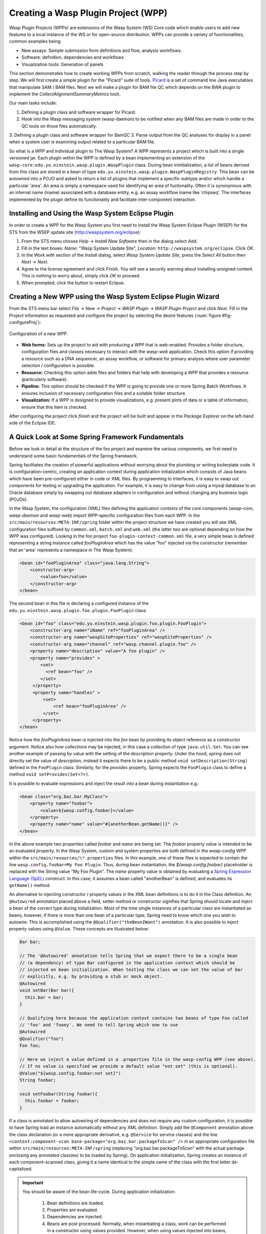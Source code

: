 Creating a Wasp Plugin Project (WPP)
####################################

Wasp Plugin Projects (WPPs) are extensions of the Wasp System (WS) Core code which enable users to add new features to a local instance of the WS or for open-source 
distribution. WPPs can provide a variety of functionalities, common examples being:

* New assays: Sample submission form definitions and flow, analysis workflows.
* Software: definition, dependencies and workflows
* Visualization tools: Generation of panels

This section demonstrates how to create working WPPs from scratch, walking the reader through the process step by step. We will first create a simple
plugin for the "Picard" suite of tools. `Picard <http://picard.sourceforge.net>`_ is a set of command line Java executables that manipulate SAM / BAM files. 
Next we will make a plugin for BAM file QC which depends on the BWA plugin to implement the *CollectAlignmentSummaryMetrics* tool).

Our main tasks include:

1. Defining a plugin class and software wrapper for Picard.
2. Hook into the Wasp messaging system (wasp-daemon) to be notified when any BAM files are made in order to the QC tools on those files automatically.
3. Defining a plugin class and software wrapper for BamQC
3. Parse output from the QC analyses for display in a panel when a system user is examining output related to a particular BAM file.

So what is a WPP and individual plugin to The Wasp System? A WPP represents a project which is built into a single versioned jar. 
Each plugin within the WPP is defined by a bean implementing an extension of the ``wasp-core:edu.yu.einstein.wasp.plugin.WaspPlugin`` class. During bean 
ininitialization, a list of beans derived from this class are stored in a bean of type ``edu.yu.einstein.wasp.plugin.WaspPluginRegistry``. This bean can be
autowired into a POJO and asked to return a list of plugins that implement a specific subtype and/or which handle a particular 'area'. An area is simply a 
namespace used for identifying an area of fuctionality. Often it is synonymous with an internal name (iname) associated with a database entity, e.g. an assay 
workflow iname like 'chipseq'. The interfaces implemented by the plugin define its functionality and facilitate inter-component interaction.

Installing and Using the Wasp System Eclipse Plugin
***************************************************

In order to create a WPP for the Wasp System you first need to install the Wasp System Eclipse Plugin (WSEP) for the STS from the WSEP 
update site (http://waspsystem.org/eclipse):

1) From the STS menu choose *Help* -> *Install New Software* then in the dialog select *Add*.

2) Fill in the text boxes: *Name:* "Wasp System Update Site", *Location:* ``http://waspsystem.org/eclipse``. Click *OK*.

3) In the *Work with* section of the *Install* dialog, select *Wasp System Update Site*, press the *Select All* button then *Next* -> *Next*.

4) Agree to the license agreement and click *Finish*. You will see a security warning about installing unsigned content. This is nothing to worry about, 
   simply click *OK* to proceed.

5) When prompted, click the button to restart Eclipse.


Creating a New WPP using the Wasp System Eclipse Plugin Wizard
**************************************************************

From the STS menu bar select *File* -> *New* -> *Project* -> *WASP Plugin* -> *WASP Plugin Project* and click *Next*. Fill in the Project information 
as requested and configure the project by selecting the desire features (:num:`figure #fig-configureProj`):

.. _fig-configureProj:
 
.. figure:: figures/configureWaspProj.png 
   :width: 20cm
   :align: center
   
   Configuration of a new WPP.


* **Web forms:**
  Sets up the project to aid with producing a WPP that is web-enabled. Provides a folder structure, configuration files and classes necessary to interact
  with the *wasp-web* application. Check this option if providing a resource such as a DNA sequencer, an assay workflow, or software for primary analysis 
  where user parameter selection / configuration is possible.
	
* **Resource:**
  Checking this option adds files and folders that help with developing a WPP that provides a resource (particularly software).
	
* **Pipeline:**
  This option should be checked if the WPP is going to provide one or more Spring Batch Workflows. It ensures inclusion of necessary configuration files
  and a suitable folder structure.
	
* **Visualization:**
  If a WPP is designed to provide visualizations, e.g. present plots of data or a table of information, ensure that this item is checked.
	

After configuring the project click *finish* and the project will be built and appear in the *Package Explorer* on the left-hand side of the Eclipse IDE.

   
A Quick Look at Some Spring Framework Fundamentals
**************************************************

Before we look in detail at the structure of the foo project and examine the various components, we first need to understand some basic 
fundamentals of the Spring framework.

Spring facilitates the creation of 
powerful applications without worrying about the plumbing or writing boilerplate code. It is configuration-centric, creating an application context during 
application initialization which consists of Java beans which have been pre-configured either in code or XML files. By programming to interfaces, it is easy
to swap out components for testing or upgrading the application. For example, it is easy to change from using a mysql database to an Oracle database
simply by swapping out database adapters in configuration and without changing any business logic (POJOs). 

In the Wasp System, the configuration (XML) files defining the application contexts of the core components (*wasp-core*, *wasp-daemon* and *wasp-web*) import 
WPP-specific configuration files from each WPP. In the ``src/main/resources:META-INF/spring`` folder within the project structure we have 
created you will see XML configuration files suffixed by ``common.xml``, ``batch.xml`` and ``web.xml`` (the latter 
two are 
optional depending on how the WPP was configured). Looking in the foo project ``foo-plugin-context-common.xml`` file, a very simple bean is defined 
representing a string instance called *fooPluginArea* which has the value "foo" injected via the constructor (remember that an 'area' represents a namespace in 
The Wasp System):

.. code-block:: xml
 
   <bean id="fooPluginArea" class="java.lang.String">
       <constructor-arg>
           <value>foo</value>
       </constructor-arg>
   </bean>
	
The second bean in this file is declaring a configured instance of the ``edu.yu.einstein.wasp.plugin.foo.plugin.FooPlugin`` class:

.. code-block:: xml

   <bean id="foo" class="edu.yu.einstein.wasp.plugin.foo.plugin.FooPlugin">
       <constructor-arg name="iName" ref="fooPluginArea" />
       <constructor-arg name="waspSiteProperties" ref="waspSiteProperties" />
       <constructor-arg name="channel" ref="wasp.channel.plugin.foo" />
       <property name="description" value="A foo plugin" />
       <property name="provides" >
           <set>
             <ref bean="foo" /> 
           </set>
        </property>
        <property name="handles" >
            <set>
                <ref bean="fooPluginArea" />
            </set>
        </property>
   </bean>

Notice how the *fooPluginArea* bean is injected into the *foo* bean by providing its object reference as a constructor argument. Notice also how 
collections may be injected, in this case a collection of type ``java.util.Set``. You can see another example of passing by value with the setting of the 
*description*  property. Under the hood, spring does not directly set the value of *description*, instead it expects there to be a public method 
``void setDescription(String)`` defined in the ``FooPlugin`` class. Similarly, for the *provides* property, Spring expects the ``FooPlugin`` class to 
define a method ``void setProvides(Set<?>)``.

It is possible to evaluate expressions and inject the result into a bean during instantiation e.g.:

.. code-block:: java

   <bean class="org.baz.bar.MyClass">
       <property name="foobar">
           <value>${wasp.config.foobar}</value>
       </property>
       <property name="name" value="#{anotherBean.getName()}" />
   </bean>
	
In the above example two properties called *foobar* and *name* are being set. The *foobar* property value is intended to be an evaluated property. In the 
Wasp System, custom and system properties are both defined in the *wasp-config* WPP within the ``src/main/resources/\*.properties`` files. In this example,
one of these files is expected to contain the line ``wasp.config.foobar=My Foo Plugin``. Thus, during bean instantiation, the *${wasp.config.foobar}* placeholder
is replaced with the String value "My Foo Plugin". The *name* property value is obtained by evaluating a `Spring Expression Language (SpEL) 
<http://static.springsource.org/spring/docs/3.0.x/reference/expressions.html>`_ construct. In this case, it assumes a bean called "anotherBean" is defined, and 
evaluates its ``getName()`` method.

An alternative to injecting constructor / property values in the XML bean definitions is to do it in the Class definition. An ``@Autowired`` annotation placed 
above a field, setter method or constructor 
signifies that Spring should locate and inject a bean of the correct type during initialization. Most of the time single instances of a particular class are
instantiated as beans, however, if there is more than one bean of a particular type, Spring need to know which one you wish to autowire. This is accomplished 
using the ``@Qualifier("theBeanIWant")`` annotation. It is also possible to inject property values using ``@Value``. These concepts are illustrated below:

.. code-block:: java
   
      
   Bar bar;
   
   // The '@Autowired' annotation tells Spring that we expect there to be a single bean 
   // (a dependency) of type Bar configured in the application context which should be 
   // injected on bean initialization. When testing the class we can set the value of bar 
   // explicitly, e.g. by providing a stub or mock object.
   @Autowired 
   void setBar(Bar bar){
     this.bar = bar;
   }
   
   // Qualifying here because the application context contains two beans of type Foo called 
   // 'foo' and 'fooey'. We need to tell Spring which one to use
   @Autowired
   @Qualifier("foo") 
   Foo foo;
   
   // Here we inject a value defined in a .properties file in the wasp-config WPP (see above). 
   // If no value is specified we provide a default value "not set" (this is optional).
   @Value("${wasp.config.foobar:not set}")
   String foobar;
   
   void setFoobar(String foobar){
     this.foobar = foobar;
   }
   
If a class is annotated to allow autowiring of dependencies and does not require any custom configuration, it is possible to have Spring load an instance
automatically without any XML definition. Simply add the ``@Component`` annotation above the class declaration (or a more appropriate derivative, e.g. 
``@Service`` for service classes) and the line ``<context:component-scan base-package="org.baz.bar.packageToScan" />`` in an appropriate configuration file within 
``src/main/resources:META-INF/spring`` (replacing "org.baz.bar.packageToScan" with the actual package enclosing any annotated class(es) to be loaded by Spring). 
On application initialization, Spring creates an instance of each component-scanned class, giving it a name identical to the simple name of the class with the
first letter de-capitalized.

.. important::

   You should be aware of the bean life-cycle. During application initialization: 
     
     1. Bean definitions are loaded.  
     2. Properties are evaluated.
     3. Dependencies are injected.
     4. Beans are post processed. Normally, when instantiating a class, work can be performed in a constructor using values provided. However, when using values
        injected into beans, they are not available immediately after construction. Such work should, instead, be performed in a public method annotated with 
        ``@PostConstruct``. All injected values will be available for use when such an annotated method is executed by Spring. If any cleanup is required prior 
        to bean destruction, e.g. closing a resource, a public method annotated with ``@PreDestroy`` may also be provided.
     5. Beans ready for use. 

With a basic introduction to the concepts of Spring required to generate WPPs, we can move on to examine the details of the project structure for a WPP:

.. _fig-exampleProjStructure:

.. figure:: figures/exampleProjStructure.png
   :width: 10cm
   :align: center
   
   Example project folder structure for a project called Foo created with all configuration options checked.

* **src/main/java**

  **<package_root>.batch.tasklet** 
    Location for batch job tasklets. Tasklets contain the code executed in each step of the batch flow. They extend abstract class 
    ``wasp-daemon:edu.yu.einstein.wasp.daemon.batch.tasklets.WaspTasklet``
    
  **<package_root>.batch.controller**
    MVC controller code. For web-enabled WPPs the request mappings and associated business logic are defined here. Classes should extend the 
    ``wasp-web:edu.yu.einstein.wasp.controller/WaspController`` class.
    
  **<package_root>.exception**
    Package for placing WPP-specific exceptions. An extension of Exception and RuntimeException are provided and can be extended further.
    
  **<package_root>.integration.endpoints**
    This package is where custom Spring Integration message endpoint classes can be defined. These include service activators, channel adapters, transformers, 
    filters, routers, splitters and aggregators. See the SpringSource documentation (http://static.springsource.org/spring-integration/reference) for more 
    information message endpoints.
  
  **<package_root>.integration.messages**
    Spring Integration provides for messages and message channels to be defined that allow communication between the core wasp systems and WPPs. Messages 
    are simply a set of 
    headers (key-value) and a payload object. The name and value of headers and the type and value of the payload can all be used to determine how a message 
    is routed, filtered and acted upon. As the specification is so loose, the Wasp System uses wrappers around the messages to allow standardization. This
    package may contain message template classes that extend the ``wasp-core:edu.yu.einstein.wasp.integration.messages.templates.WaspMessageTemplate`` and 
    ``wasp-core:edu.yu.einstein.wasp.integration.messages.templates.WaspStatusMessageTemplate`` classes. Extensions of the 
    ``wasp-core:edu.yu.einstein.wasp.integration.messages.WaspMessageType`` and ``WaspStatus`` classes may also be provided here. The base classes for 
    ``WaspMessageType`` and ``WaspStatus`` are shown below.
    
    .. code-block:: java
    
       public class WaspMessageType {
         public static final String HEADER_KEY = "messagetype"; // header name
         public static final String JOB = "job"; 
         public static final String PLUGIN = "plugin";
         public static final String RUN = "run";
         public static final String SAMPLE = "sample";
         public static final String LIBRARY = "library";
         public static final String ANALYSIS = "analysis";
         public static final String GENERIC = "generic";
         public static final String FILE = "file";
         public static final String LAUNCH_BATCH_JOB = "launchBatchJob";
       }
		
       public class WaspJobParameters {
         public static final String GENOME_STRING = "genomeString";
         public static final String JOB_ID = "jobId";
         public static final String JOB_NAME = "jobName";
         public static final String SAMPLE_ID = "sampleId";
         public static final String SAMPLE_NAME = "sampleName";
         public static final String LIBRARY_ID = "sampleId";
         public static final String LIBRARY_NAME = "libraryName";
         public static final String LIBRARY_CELL_ID = "libraryCellId";
         public static final String RUN_ID = "runId";
         public static final String RUN_NAME = "runName";
         public static final String RUN_RESOURCE_CATEGORY_INAME = "runResourceCatIname";
         public static final String PLATFORM_UNIT_ID = "platformUnitId";
         public static final String PLATFORM_UNIT_NAME = "platformUnitName";
         public static final String BATCH_JOB_TASK = "batchJobTask";
         public static final String FILE_GROUP_ID = "fileGroupId";
         public static final String TEST_ID = "testId";
       }
  
  **<package_root>.plugin**
    This is the location of plugin definition classes. For each plugin in the project, a bean derived from type 
    ``wasp-core:edu.yu.einstein.wasp.plugin.WaspPlugin`` is defined in the 
    configuration for the WPP which is located in the ``src/main/resources:META-INF/spring/`` folder. Optionally, the plugin may declare properties "provides" 
    and "handles" which declare services that the plugin implements and resources that it may act upon.  For example, a plugin may declare that it implements
    "referenceBasedAligner", or "illuminaSequenceRunProcessor". An illuminaSequenceRunProcessor might additionally handle "illuminaHiSeq2000Area". 
    For example, the *Babraham* WPP contains three plugins each 
    representing wrappers around three software applications provided by Babraham Bioinformatics: FastQC, FastQ Screen and Trim Galore.
    
    .. note::
    
       Any class derived from ``WaspPlugin`` is registered in a bean of type ``wasp-core:edu.yu.einstein.wasp.plugin.WaspPluginRegistry`` which 
       can be autowired into any class and interrogated using the ``Set<WaspPlugin> getPluginsHandlingArea(String area)`` and 
       ``List<T> getPluginsHandlingArea(String area, Class<T> clazz)`` methods.
  
  **<package_root>.service.impl**
    WPP business logic that accesses data access objects (DAOs) defined in the wasp-core can be implemented here. Any classes defined in here with 
    annotations ``@Service`` or ``@Component`` will be automatically instantiated as beans on application startup.
  
  **<package_root>.software**
    This package is intended for inclusion of Classes extending the ``wasp-core:edu.yu.einstein.wasp.software.SoftwarePackage`` class. Each class defined in
    this package should provide methods relevant for executing the software it is wrapping. A loader configuration file (filename ending in ``Load.xml``) should 
    be provided in the ``src/main/resources:wasp/`` folder which creates a bean instance of each software class via the 
    ``edu.yu.einstein.wasp.load.SoftwareLoaderAndFactory`` factory bean. This is pre-configured for you when you created the project. The bean is generated via 
    a "factory bean" because certain attributes must be stored in the core database.
  
* **src/main/resources**

  **css** 
    project specific .css files go here
  
  **flows**
    Spring batch flows should be place in here. All files within this folder (or subdirectories of this folder) are imported by the *wasp-daemon* commonent of
    the Wasp System during application initialization.
    
  **i18n**
    Internationalization properties files go here. Typically internalization properties defined within here may be evaluated in code by injecting the 
    ``messageServiceImpl`` bean (implements ``edu.yu.einstein.wasp.service.MessageService``) e.g for a property in the ``messages_en_US.properties`` file defined
    ``foo.warning=Do not mess with foo``, in the following example the method ``getInternationalizedFooWarning()`` returns the string "Do not mess with foo".
    
    .. code-block:: java
    
      @Autowired
      private MessageService messageService;
	
      String getdefaultInternationalizedFooWarning(){
        return messageService.getMessage("foo.warning"); // defaults to Locale.US
      }
      
      String getInternationalizedFooWarning(){
        return messageService.getMessage("foo.warning", Locale.US); // specify Locale directly
      }
    
    Also in web views, these properties may be evaluated within jsp pages. In the example shown below the text "Foo says: Do not mess with foo" would 
    be displayed in the browser:
    
    .. code-block:: jsp
    
      <%@ taglib prefix="fmt" uri="http://java.sun.com/jsp/jstl/fmt" %>
      
      <%-- gets locale automatically from HttpServletRequest --%>
      Foo says: <fmt:message key="foo.warning" />  

  **images**
    Images for display in the view may be placed here.
    
  **META-INF**
    **/spring**
      WPP-specific XML configuration files to be imported into the application context of wasp system applications:
      
      * **\*-plugin-context-batch.xml**
          Imported into the *wasp-daemon* application context: intended for definition of beans used with Spring Batch workflows.
      * **\*-plugin-context-web.xml**
          Imported into the *wasp-web* application context: indended for definition of beans to be used within *wasp-web*
          
     **/tiles** 
       In here are defined Spring MVC Tiles configurations in files with the name pattern "tiles-\*.xml"
   
   **/scripts**
     Location for javascript libraries
   
   **/wasp**
     Location for XML files declaring beans for loading resources. Beans declared in here will be imported into all wasp System applications. Implementations
     of classes in the ``edu.yu.einstein.wasp.load`` package may be defined here. Currently the list comprises the following classes:
     
     * AdaptorsetLoaderAndFactory
     * FileTypeLoaderAndFactory
     * ResourceCategoryLoaderAndFactory
     * ResourceTypeLoaderAndFactory
     * SampleSubtypeLoaderAndFactory
     * SampleTypeCategoryLoaderAndFactory
     * SampleTypeLoaderAndFactory
     * SoftwareLoaderAndFactory
     * WaspLoader
     * WaspResourceLoader
     * WorkflowLoaderAndFactory
     
* **src/test/java**
    location of TestNG test classes. Some examples are provided to help get you going (see note below)
    
* **src/test/resources**
    location of test resources including test database files, test contexts, test flows etc.
    
.. important:: **Note about Testing**

   **ALL** software applications require an extensive test suite to aid development, **excercise as much code as possible after each build**
   and guard against side effects of bug fixes and framework / dependency updates. Without such tests code only gets exercised, on an adhoc basis, in 
   production and this is very bad practice for obvious reasons. Of course, writing tests takes time, but in the lifecycle of the code it is proven time and 
   again that a good testing strategy saves significantly more time than it takes to formulate and write them, so it is a false economy to avoid writing tests. 
   Here are the advantages gained from embracing unit tests (other than the time it takes to write them there are no disadvantages):
    
   1. Tests demonstrate that software components always behave as the designer expects according to the software specification, giving expected results each
      time. Ideally a variety of success and failure use cases should be exercised, especially corner cases and 'out of range' data handling.
   2. When components are tested in isolation, they are more likely to work as expected during integration testing, saving time debugging at that stage
      when there are many components, any of which may cause a particular bug. Think: would you manufacture any other product without testing the components 
      before assembling them?
   3. Thinking about testing forces the developer to think about how their code is designed which enhances software quality. Code that is easy to test is 
      designed to be highly cohesive and loosely coupled which is, therefore, also easier to re-use and maintain.
   4. Unit tests build and run quickly so time is saved not having to reboot an entire application to see if a change has the desired effect.
   5. Unit tests can be analyzed easily with the debugger to verify behavior. 
   6. When a third party has made a change that breaks a test - the presence of that test alerts the developer to discover side-effects of their change and 
      identify immediately exactly what happened. This also applies to discovering side-effects of framework updates etc. Inadequate testing leads to the 
      accumulation of hidden bugs which may be discovered by a customer rather than by the developer before the code gets to the customer.
   7. Tests provide excellent discrete examples of how code is intended to be used in various use cases - aiding developers new to working with that code. 
    
   **NEVER** think that writing tests is a waste of time or that not writing tests is ok because it saves time - in the long run this is simply not true and 
   you can end up compromising the quality, reliability and maintainability of an entire project by not taking testing seriously.
   
Developing the Picard WPP
*************************

Before we start lets consider
what we would like the plugin to do. Remember that Picard is a collection of discrete java command line applications. Some are file processing tools whilst 
others provide statistical summaries for BAM files. We wish to declare a Software bean for Picard so that wasp is able to load information about it
from configuration and enable it to be injected as a dependency for an units of work (see ``WorkUnit`` class) that wish to use Picard tools. To create the
picard plugin, generate a new Wasp Eclipse Plugin Project with only the 'Resources' feature is chosen:

.. _fig-configurePicardProj:

.. figure:: figures/configurePicardProj.png
   :width: 10cm
   :align: center

There is actually no changes that need to be made to this project. We simply need to register some properties in the *wasp-config* project 
``src/main/resources/wasp.site.properties`` to allow the *GridHostResolver* to be able to load the Picard software module when a dependency to Picard is 
declared (we will see how this is achieved in practise when developing the BamQC plugin). So we simply open the 
``wasp-config:src/main/resources/wasp.site.properties`` file and add the following:

.. code-block:: text

   #assumes a host called 'myhost' has been defined. We use this as a prefix.
   #picard
   myhost.software.picard.name=picard
   myhost.software.picard.version=1.96
   myhost.software.picard.availableversions=1.96
   
Under the hood, when a WorkUnit declares a dependency of *Picard*, the SoftwareManager places bash code in the execution script to set a bash variable 
``$PICARD_ROOT`` which points to the location of the Picard jars. If using the ModulesManager implementation of SoftwareManager, this is achieved by running: 

   ``module load picard/1.96``


Developing the BamQC WPP
************************

Remember this plugin is designed to run Picard's ``CollectAlignmentSummaryMetrics`` on a BAM file on notification of its creation. The output file will then be 
parsed and the data displayed in a user-friendly manner when a user is examining data associated with the BAM file.

First we need to create the WPP in the usual way. This time selecting the *Pipeline* and *Visualization* features:

.. _fig-configureBamQcProj:

.. figure:: figures/configureBamQcProj.png
   :width: 10cm
   :align: center


Running Picard's ``CollectAlignmentSummaryMetrics`` at the Linux Command Line
=============================================================================

Lets first take a look at the command we wish to execute and the output we obtain. Assume we have an environment variable ``$PICARD_ROOT`` which points to the 
location of the Picard jars (see previous section):

.. code-block:: bash

   $ java -Xmx2g -jar $PICARD_ROOT/CollectAlignmentSummaryMetrics.jar INPUT=in.bam OUTPUT=in_bam_metrics.txt
   
After execution is complete, the contents of in_bam_metrics.txt look something like this:

.. code-block:: text

   ## net.sf.picard.metrics.StringHeader
   # net.sf.picard.analysis.CollectAlignmentSummaryMetrics INPUT=in.bam OUTPUT=in_bam_metrics.txt VALIDATION_STRINGENCY=SILENT    
   MAX_INSERT_SIZE=100000 ADAPTER_SEQUENCE=[AATGATACGGCGACCACCGAGATCTACACTCTTTCCCTACACGACGCTCTTCCGATCT, 
   AGATCGGAAGAGCTCGTATGCCGTCTTCTGCTTG, AATGATACGGCGACCACCGAGATCTACACTCTTTCCCTACACGACGCTCTTCCGATCT, 
   AGATCGGAAGAGCGGTTCAGCAGGAATGCCGAGACCGATCTCGTATGCCGTCTTCTGCTTG, AATGATACGGCGACCACCGAGATCTACACTCTTTCCCTACACGACGCTCTTCCGATCT, 
   AGATCGGAAGAGCACACGTCTGAACTCCAGTCACNNNNNNNNATCTCGTATGCCGTCTTCTGCTTG] METRIC_ACCUMULATION_LEVEL=[ALL_READS] IS_BISULFITE_SEQUENCED=false ASSUME_SORTED=true 
   STOP_AFTER=0 VERBOSITY=INFO QUIET=false COMPRESSION_LEVEL=5 MAX_RECORDS_IN_RAM=500000 CREATE_INDEX=false CREATE_MD5_FILE=false
   ## net.sf.picard.metrics.StringHeader
   # Started on: Thu Sep 12 15:05:03 EDT 2013

   ## METRICS CLASS	net.sf.picard.analysis.AlignmentSummaryMetrics
   CATEGORY	TOTAL_READS	PF_READS	PCT_PF_READS	PF_NOISE_READS	PF_READS_ALIGNED	PCT_PF_READS_ALIGNED	PF_ALIGNED_BASES	
   PF_HQ_ALIGNED_READS	PF_HQ_ALIGNED_BASES	PF_HQ_ALIGNED_Q20_BASES	PF_HQ_MEDIAN_MISMATCHES	PF_MISMATCH_RATE	PF_HQ_ERROR_RATE	PF_INDEL_RATE	
   MEAN_READ_LENGTH	READS_ALIGNED_IN_PAIRS	PCT_READS_ALIGNED_IN_PAIRS	BAD_CYCLES	STRAND_BALANCE	PCT_CHIMERAS	PCT_ADAPTER	SAMPLE	LIBRARY	READ_GROUP
   UNPAIRED	36922937	36922937	1	452	0	0	0	0	0	0	0	0	0	0	101	0	0	0	00.002885	


Running Picard's ``CollectAlignmentSummaryMetrics`` in the BamQC Plugin
======================================================================== 
     
Lets assume we have registerd a bam file in the Wasp System database. We will access the location of the bam file via its FileGroup object. Every file 
(FileHandle object) registered in the system is a member of a FileGroup object, even if there is a one-to-one mapping between fileGroup and fileHandle. Once we 
have access to the file we need to define the work somewhere. In the Wasp System we configure a WorkUnit instance to handle command line operations. The 
WorkUnit is a high-level wrapper over the underlying server architecture. It permits specification of a list of commands to execute, requesting of 
resources (cpu slots, memory etc) and definition of environment variables.

The first stage is implementation is to edit the pre-generated ``BamqcPlugin`` class in the ``edu.yu.einstein.wasp.plugin.bamqc.plugin`` package. The work 
performed by this Software object is encapsulated in three methods, 
``WorkUnit getWorkUnit(Integer fileGroupId)`` to get a configured WorkUnit instance to run the command, ``String getCommand()`` to get the bash-ready command 
to execute in the WorkUnit and ``parseOutput(String resultsDir)`` to parse the output to a JSON representation which can be stored in the database. 

So our Bamqc class should now look like:

.. code-block:: java

   package edu.yu.einstein.wasp.plugin.picard.software;
   import java.util.ArrayList;
   import java.util.List;

   import org.json.JSONException;
   import org.json.JSONObject;
   import org.springframework.beans.factory.annotation.Autowired;

   import edu.yu.einstein.wasp.exception.DataParseException;
   import edu.yu.einstein.wasp.exception.GridException;
   import edu.yu.einstein.wasp.grid.work.WorkUnit;
   import edu.yu.einstein.wasp.grid.work.WorkUnit.ExecutionMode;
   import edu.yu.einstein.wasp.grid.work.WorkUnit.ProcessMode;
   import edu.yu.einstein.wasp.model.FileGroup;
   import edu.yu.einstein.wasp.model.FileHandle;
   import edu.yu.einstein.wasp.plugin.picard.service.PicardService;
   import edu.yu.einstein.wasp.service.FileService;
   import edu.yu.einstein.wasp.software.SoftwarePackage;

   public abstract class Picard extends SoftwarePackage{

      private static final long serialVersionUID = -2632888941035900707L;

      @Autowired
      protected PicardService  picardService;
	
      @Autowired
      protected FileService fileService;
	
      public Picard() {
         setSoftwareVersion("1.96"); // This default may be overridden in wasp.site.properties
      }
	
     /**
      * Takes a FileGroup and returns a configured WorkUnit to run a Picard tool on the file group.
      * @param fileGroupId
      * @return Configured WorkUnit instance
      */
      public WorkUnit getWorkUnit(Integer fileGroupId) {
		
         WorkUnit w = new WorkUnit();
		
         // Require Picard. 
         // The GridHostResolver can use software dependencies to choose appropriate resources on which 
         // to execute a WorkUnit instance.
         List<SoftwarePackage> software = new ArrayList<SoftwarePackage>();
         software.add(this);
         w.setSoftwareDependencies(software);
		
         // require 3GB memory
         w.setMemoryRequirements(3);
		
         // require a single thread, execution mode PROCESS
         // indicates this is a vanilla execution.
         w.setProcessMode(ProcessMode.SINGLE);
         w.setMode(ExecutionMode.PROCESS);
		
         // set working directory to scratch
         w.setWorkingDirectory(WorkUnit.SCRATCH_DIR_PLACEHOLDER);
		
         // we aren't actually going to retain any files, so we will set the output
         // directory to the scratch directory.  Also set "secure results" to
         // false to indicate that we don't care about the output.
         w.setResultsDirectory(WorkUnit.SCRATCH_DIR_PLACEHOLDER);
         w.setSecureResults(false);
		
         // add the files to the work unit
         // files will be represented as bash variables in the work unit 
         FileGroup fileGroup = fileService.getFileGroupById(fileGroupId);
         List<FileHandle> files = new ArrayList<FileHandle>(fileGroup.getFileHandles());
         w.setRequiredFiles(files);
		
         // set the command
         w.setCommand(getCommand());
		
         return w;
      }
	
     /**
      * Set the command. Assume $PICARD_ROOT is set in configuration
      * WorkUnit sets up paths to data for registered 'requiredFiles'. The ${WASPFILE[0]} variable in the command
      * provides access to the first file in the list (in this case we only expect one file). 
      * @return String representing bash command
      */
      public abstract String getCommand();
	
     /**
      * This method takes a grid result of a successfully run Picard job, gets the working directory
      * and uses it to parse the output file into a JSONObject representing the data.  
      * @param resultsDir
      * @return JSONObject representation of the parsed data
      * @throws GridException
      * @throws DataParseException
      * @throws JSONException 
      */
      public abstract JSONObject parseOutput(String resultsDir) throws GridException, DataParseException, JSONException;
   }
   
Our implementation defines the ``String getCommand()`` and ``WorkUnit getWorkUnit(Integer fileGroupId)`` implementations, the latter of which defers the 
processing to a PicardService instance:

.. code-block:: java

   package edu.yu.einstein.wasp.plugin.picard.software;

   import org.json.JSONException;
   import org.json.JSONObject;

   import edu.yu.einstein.wasp.exception.DataParseException;
   import edu.yu.einstein.wasp.exception.GridException;
   import edu.yu.einstein.wasp.grid.work.WorkUnit;


   public class CollectAlignmentSummaryMetrics extends Picard {

      private static final long serialVersionUID = 3681418132863339589L;
	
      private static final String COLLECT_ALIGNMENT_SUMMARY_METRICS_OUTPUT = "collectAlignmentSummaryMetrics.out";
	
      public CollectAlignmentSummaryMetrics() {
         super();
      }
	
     /**
      * {@inheritDoc}
      */
      @Override
      public String getCommand() {
         String command = "java -Xmx2g -jar $PICARD_ROOT/CollectAlignmentSummaryMetrics.jar INPUT=${" 
         		+ WorkUnit.INPUT_FILE + "[0]} OUTPUT=" + COLLECT_ALIGNMENT_SUMMARY_METRICS_OUTPUT + "\n";
         return command;
      }
	
     /**
      * {@inheritDoc}
      */
      public JSONObject parseOutput(String resultsDir) throws GridException, DataParseException, JSONException {
         JSONObject outputJson = picardService.parseCollectAlignmentSummaryMetricsOutput(resultsDir);
         return outputJson;
      }

   }


   

